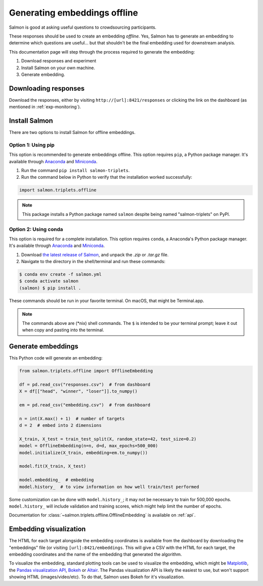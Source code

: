 Generating embeddings offline
=============================

Salmon is good at asking useful questions to crowdsourcing participants.

These responses should be used to create an embedding *offline.* Yes, Salmon
has to generate an embedding to determine which questions are useful... but
that shouldn't be the final embedding used for downstream analysis.

This documentation page will step through the process required to generate the
embedding:

1. Download responses and experiment
2. Install Salmon on your own machine.
3. Generate embedding.

Downloading responses
---------------------

Download the responses, either by visiting ``http://[url]:8421/responses`` or
clicking the link on the dashboard (as mentioned in :ref:`exp-monitoring`).

Install Salmon
--------------

There are two options to install Salmon for offline embeddings.

Option 1: Using pip
^^^^^^^^^^^^^^^^^^^
This option is recommended to generate embeddings offline.
This option requires ``pip``, a Python package manager. It's available through
`Anaconda`_ and `Miniconda`_.


1. Run the command ``pip install salmon-triplets``.
2. Run the command below in Python to verify that the installation worked successfully:

.. code-block:: python

   import salmon.triplets.offline

.. note::

   This package installs a Python package named ``salmon`` despite being
   named "salmon-triplets" on PyPI.

Option 2: Using conda
^^^^^^^^^^^^^^^^^^^^^
This option is required for a complete installation.
This option requires ``conda``, a Anaconda's Python package manager. It's
available through `Anaconda`_ and `Miniconda`_.

1. Download `the latest release of Salmon`_, and unpack the `.zip` or `.tar.gz`
   file.
2. Navigate to the directory in the shell/terminal and run these commands:

.. code-block:: shell

   $ conda env create -f salmon.yml
   $ conda activate salmon
   (salmon) $ pip install .

.. _the latest release of Salmon: https://github.com/stsievert/salmon/releases/latest
.. _Anaconda: https://www.anaconda.com/products/distribution#Downloads
.. _Miniconda: https://docs.conda.io/en/latest/miniconda.html

These commands should be run in your favorite terminal. On macOS, that might
be Terminal.app.

.. note::

   The commands above are (\*nix) shell commands. The ``$`` is intended to
   be your terminal prompt; leave it out when copy and pasting into the
   terminal.

Generate embeddings
-------------------

This Python code will generate an embedding:

.. code-block:: python

   from salmon.triplets.offline import OfflineEmbedding

   df = pd.read_csv("responses.csv")  # from dashboard
   X = df[["head", "winner", "loser"]].to_numpy()

   em = pd.read_csv("embedding.csv")  # from dashboard

   n = int(X.max() + 1)  # number of targets
   d = 2  # embed into 2 dimensions

   X_train, X_test = train_test_split(X, random_state=42, test_size=0.2)
   model = OfflineEmbedding(n=n, d=d, max_epochs=500_000)
   model.initialize(X_train, embedding=em.to_numpy())

   model.fit(X_train, X_test)

   model.embedding_  # embedding
   model.history_  # to view information on how well train/test performed

Some customization can be done with ``model.history_``; it may not be necessary
to train for 500,000 epochs. ``model.history_`` will include validation and
training scores, which might help limit the number of epochs.

Documentation for :class:`~salmon.triplets.offline.OfflineEmbedding` is
available on :ref:`api`.

Embedding visualization
-----------------------

The HTML for each target alongside the embedding coordinates is available from
the dashboard by downloading the "embeddings" file (or visiting
``[url]:8421/embeddings``. This will give a CSV with the HTML for each target,
the embedding coordinates and the name of the embedding that generated the
algorithm.

To visualize the embedding, standard plotting tools can be used to visualize
the embedding, which might be `Matplotlib`_, the `Pandas visualization API`_,
`Bokeh`_ or `Altair`_. The Pandas visualization API is likely the easiest to
use, but won't support showing HTML (images/video/etc). To do that, Salmon uses
Bokeh for it's visualization.


.. _Pandas visualization API: https://pandas.pydata.org/pandas-docs/stable/user_guide/visualization.html
.. _Bokeh: https://bokeh.org/
.. _Matplotlib: https://matplotlib.org/
.. _Altair: https://altair-viz.github.io/
